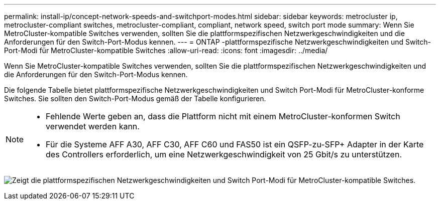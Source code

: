 ---
permalink: install-ip/concept-network-speeds-and-switchport-modes.html 
sidebar: sidebar 
keywords: metrocluster ip, metrocluster-compliant switches, metrocluster-compliant, compliant, network speed, switch port mode 
summary: Wenn Sie MetroCluster-kompatible Switches verwenden, sollten Sie die plattformspezifischen Netzwerkgeschwindigkeiten und die Anforderungen für den Switch-Port-Modus kennen. 
---
= ONTAP -plattformspezifische Netzwerkgeschwindigkeiten und Switch-Port-Modi für MetroCluster-kompatible Switches
:allow-uri-read: 
:icons: font
:imagesdir: ../media/


[role="lead"]
Wenn Sie MetroCluster-kompatible Switches verwenden, sollten Sie die plattformspezifischen Netzwerkgeschwindigkeiten und die Anforderungen für den Switch-Port-Modus kennen.

Die folgende Tabelle bietet plattformspezifische Netzwerkgeschwindigkeiten und Switch Port-Modi für MetroCluster-konforme Switches. Sie sollten den Switch-Port-Modus gemäß der Tabelle konfigurieren.

[NOTE]
====
* Fehlende Werte geben an, dass die Plattform nicht mit einem MetroCluster-konformen Switch verwendet werden kann.
* Für die Systeme AFF A30, AFF C30, AFF C60 und FAS50 ist ein QSFP-zu-SFP+ Adapter in der Karte des Controllers erforderlich, um eine Netzwerkgeschwindigkeit von 25 Gbit/s zu unterstützen.


====
image:../media/mccip-compliant-network-speed-switchport-mode-fas50.png["Zeigt die plattformspezifischen Netzwerkgeschwindigkeiten und Switch Port-Modi für MetroCluster-kompatible Switches."]

